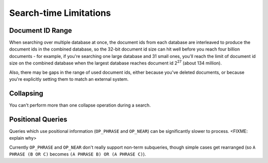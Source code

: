 Search-time Limitations
=======================

Document ID Range
-----------------

When searching over multiple database at once, the document ids from each
database are interleaved to produce the document ids in the combined database,
so the 32-bit document id size can hit well before you reach four billion
documents - for example, if you're searching one large database and 31 small
ones, you'll reach the limit of document id size on the combined database
when the largest database reaches document id 2\ :sup:`27` (about 134 million).

Also, there may be gaps in the range of used document ids, either because
you've deleted documents, or because you're explicitly setting them to match
an external system.

Collapsing
----------

You can't perform more than one collapse operation during a search.

Positional Queries
------------------

Queries which use positional information (``OP_PHRASE`` and ``OP_NEAR``)
can be significantly slower to process.  <FIXME: explain why>

Currently ``OP_PHRASE`` and ``OP_NEAR`` don't really support non-term
subqueries, though simple cases get rearranged (so ``A PHRASE (B OR C)``
becomes ``(A PHRASE B) OR (A PHRASE C)``).
